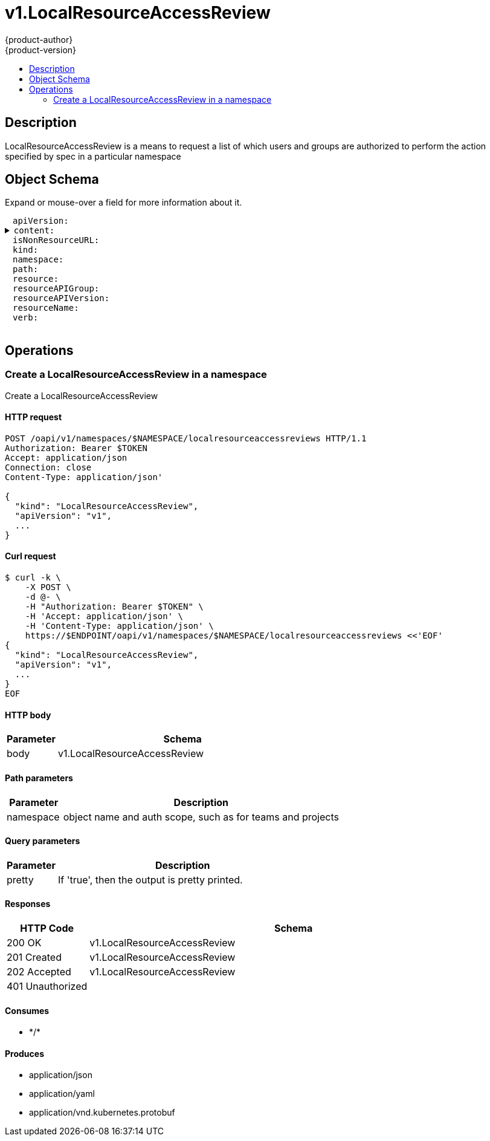 = v1.LocalResourceAccessReview
{product-author}
{product-version}
:data-uri:
:icons:
:toc: macro
:toc-title:
:toclevels: 2

toc::[]

== Description
[%hardbreaks]
LocalResourceAccessReview is a means to request a list of which users and groups are authorized to perform the action specified by spec in a particular namespace

== Object Schema
Expand or mouse-over a field for more information about it.

++++
<pre>
<div style="margin-left:13px;"><span title="(string) APIVersion defines the versioned schema of this representation of an object. Servers should convert recognized schemas to the latest internal value, and may reject unrecognized values. More info: https://git.k8s.io/community/contributors/devel/api-conventions.md#resources">apiVersion</span>:
</div><details><summary><span title="(runtime.RawExtension) Content is the actual content of the request for create and update">content</span>:
</summary><div style="margin-left:13px;">  <span title="(string) Raw is the underlying serialization of this object.">Raw</span>:
</div></details><div style="margin-left:13px;"><span title="(boolean) IsNonResourceURL is true if this is a request for a non-resource URL (outside of the resource hieraarchy)">isNonResourceURL</span>:
</div><div style="margin-left:13px;"><span title="(string) Kind is a string value representing the REST resource this object represents. Servers may infer this from the endpoint the client submits requests to. Cannot be updated. In CamelCase. More info: https://git.k8s.io/community/contributors/devel/api-conventions.md#types-kinds">kind</span>:
</div><div style="margin-left:13px;"><span title="(string) Namespace is the namespace of the action being requested.  Currently, there is no distinction between no namespace and all namespaces">namespace</span>:
</div><div style="margin-left:13px;"><span title="(string) Path is the path of a non resource URL">path</span>:
</div><div style="margin-left:13px;"><span title="(string) Resource is one of the existing resource types">resource</span>:
</div><div style="margin-left:13px;"><span title="(string) Group is the API group of the resource Serialized as resourceAPIGroup to avoid confusion with the &#39;groups&#39; field when inlined">resourceAPIGroup</span>:
</div><div style="margin-left:13px;"><span title="(string) Version is the API version of the resource Serialized as resourceAPIVersion to avoid confusion with TypeMeta.apiVersion and ObjectMeta.resourceVersion when inlined">resourceAPIVersion</span>:
</div><div style="margin-left:13px;"><span title="(string) ResourceName is the name of the resource being requested for a &#34;get&#34; or deleted for a &#34;delete&#34;">resourceName</span>:
</div><div style="margin-left:13px;"><span title="(string) Verb is one of: get, list, watch, create, update, delete">verb</span>:
</div>
</pre>
++++

== Operations

[[Post-oapi-v1-namespaces-namespace-localresourceaccessreviews]]
=== Create a LocalResourceAccessReview in a namespace
Create a LocalResourceAccessReview

==== HTTP request
----
POST /oapi/v1/namespaces/$NAMESPACE/localresourceaccessreviews HTTP/1.1
Authorization: Bearer $TOKEN
Accept: application/json
Connection: close
Content-Type: application/json'

{
  "kind": "LocalResourceAccessReview",
  "apiVersion": "v1",
  ...
}

----

==== Curl request
----
$ curl -k \
    -X POST \
    -d @- \
    -H "Authorization: Bearer $TOKEN" \
    -H 'Accept: application/json' \
    -H 'Content-Type: application/json' \
    https://$ENDPOINT/oapi/v1/namespaces/$NAMESPACE/localresourceaccessreviews <<'EOF'
{
  "kind": "LocalResourceAccessReview",
  "apiVersion": "v1",
  ...
}
EOF
----

==== HTTP body
[cols="1,5", options="header"]
|===
|Parameter|Schema
|body|v1.LocalResourceAccessReview
|===

==== Path parameters
[cols="1,5", options="header"]
|===
|Parameter|Description
|namespace|object name and auth scope, such as for teams and projects
|===

==== Query parameters
[cols="1,5", options="header"]
|===
|Parameter|Description
|pretty|If 'true', then the output is pretty printed.
|===

==== Responses
[cols="1,5", options="header"]
|===
|HTTP Code|Schema
|200 OK|v1.LocalResourceAccessReview
|201 Created|v1.LocalResourceAccessReview
|202 Accepted|v1.LocalResourceAccessReview
|401 Unauthorized|
|===

==== Consumes

* \*/*

==== Produces

* application/json
* application/yaml
* application/vnd.kubernetes.protobuf



